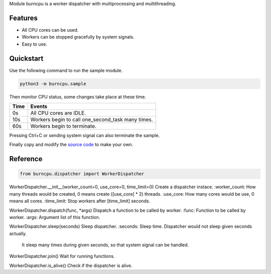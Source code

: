 Module burncpu is a worker dispatcher with multiprocessing and multithreading.

Features
========
- All CPU cores can be used.
- Workers can be stopped gracefully by system signals.
- Easy to use.

Quickstart
==========
Use the following command to run the sample module.

.. code:: bash

  python3 -m burncpu.sample

Then monitor CPU status, some changes take place at these time.

====  =================================================
Time                        Events
====  =================================================
  0s   All CPU cores are IDLE.
 10s   Workers begin to call one_second_task many times.
 60s   Workers begin to terminate.
====  =================================================

Pressing Ctrl+C or sending system signal can also terminate the sample.

Finally copy and modify the `source code <https://github.com/virus-warnning/burncpu/blob/master/burncpu/sample.py>`_ to make your own.

Reference
=========

.. code:: python

  from burncpu.dispatcher import WorkerDispatcher

WorkerDispatcher.__init__(worker_count=0, use_core=0, time_limit=0)
Create a dispatcher instace.
:worker_count: How many threads would be created, 0 means create ([use_core] * 2) threads.
:use_core: How many cores would be use, 0 means all cores.
:time_limit: Stop workers after [time_limit] seconds.

WorkerDispatcher.dispatch(func, *args)
Dispatch a function to be called by worker.
:func: Function to be called by worker.
:args: Argument list of this function.

WorkerDispatcher.sleep(seconds)
Sleep dispatcher.
:seconds: Sleep time. Dispatcher would not sleep given seconds actually.
          It sleep many times during given seconds, so that system signal can be handled.

WorkerDispatcher.join()
Wait for running functions.

WorkerDispatcher.is_alive()
Check if the dispatcher is alive.
